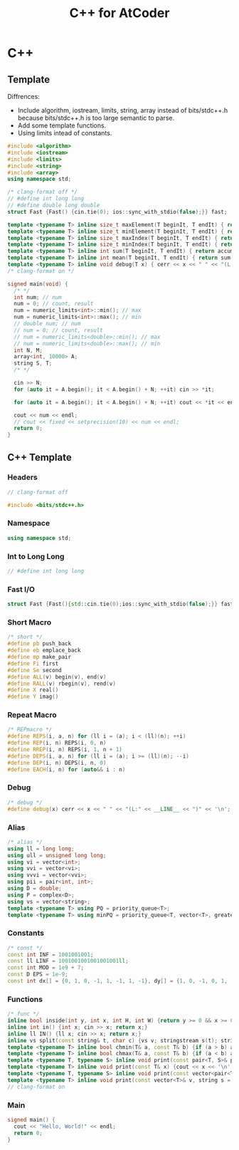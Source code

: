 #+TITLE: C++ for AtCoder

* C++

** Template

Diffrences:
- Include algorithm, iostream, limits, string, array instead of bits/stdc++.h because bits/stdc++.h is too large semantic to parse.
- Add some template functions.
- Using limits intead of constants.

#+BEGIN_SRC cpp
#include <algorithm>
#include <iostream>
#include <limits>
#include <string>
#include <array>
using namespace std;

/* clang-format off */
// #define int long long
// #define double long double
struct Fast {Fast() {cin.tie(0); ios::sync_with_stdio(false);}} fast;

template <typename T> inline size_t maxElement(T beginIt, T endIt) { return max_element(beginIt, endIt); }
template <typename T> inline size_t minElement(T beginIt, T endIt) { return min_element(beginIt, endIt); }
template <typename T> inline size_t maxIndex(T beginIt, T endIt) { return distance(beginIt, *max_element(beginIt, endIt)); }
template <typename T> inline size_t minIndex(T beginIt, T endIt) { return distance(beginIt, *min_element(beginIt, endIt)); }
template <typename T> inline int sum(T beginIt, T endIt) { return accumulate(beginIt, endIt, 0); }
template <typename T> inline int mean(T beginIt, T endIt) { return sum(beginIt, endIt) / distance(beginIt, endIt); }
template <typename T> inline void debug(T x) { cerr << x << " " << "(L:" << __LINE__ << ")" << endl; }
/* clang-format on */

signed main(void) {
  /* */
  int num; // num
  num = 0; // count, result
  num = numeric_limits<int>::min(); // max
  num = numeric_limits<int>::max(); // min
  // double num; // num
  // num = 0; // count, result
  // num = numeric_limits<double>::min(); // max
  // num = numeric_limits<double>::max(); // min
  int N, M;
  array<int, 10000> A;
  string S, T;
  /* */

  cin >> N;
  for (auto it = A.begin(); it < A.begin() + N; ++it) cin >> *it;

  for (auto it = A.begin(); it < A.begin() + N; ++it) cout << *it << endl;

  cout << num << endl;
  // cout << fixed << setprecision(10) << num << endl;
  return 0;
}
#+END_SRC


** C++ Template
*** Headers

#+BEGIN_SRC cpp
// clang-format off

#include <bits/stdc++.h>
#+END_SRC

*** Namespace
#+BEGIN_SRC cpp
using namespace std;
#+END_SRC

*** Int to Long Long
#+BEGIN_SRC cpp
// #define int long long
#+END_SRC

*** Fast I/O
#+BEGIN_SRC cpp
struct Fast {Fast(){std::cin.tie(0);ios::sync_with_stdio(false);}} fast;
#+END_SRC

*** Short Macro

#+BEGIN_SRC cpp
/* short */
#define pb push_back
#define eb emplace_back
#define mp make_pair
#define Fi first
#define Se second
#define ALL(v) begin(v), end(v)
#define RALL(v) rbegin(v), rend(v)
#define X real()
#define Y imag()
#+END_SRC

*** Repeat Macro
#+BEGIN_SRC cpp
/* REPmacro */
#define REPS(i, a, n) for (ll i = (a); i < (ll)(n); ++i)
#define REP(i, n) REPS(i, 0, n)
#define RREP(i, n) REPS(i, 1, n + 1)
#define DEPS(i, a, n) for (ll i = (a); i >= (ll)(n); --i)
#define DEP(i, n) DEPS(i, n, 0)
#define EACH(i, n) for (auto&& i : n)
#+END_SRC

*** Debug
#+BEGIN_SRC cpp
/* debug */
#define debug(x) cerr << x << " " << "(L:" << __LINE__ << ")" << '\n';
#+END_SRC

*** Alias
#+BEGIN_SRC cpp
/* alias */
using ll = long long;
using ull = unsigned long long;
using vi = vector<int>;
using vvi = vector<vi>;
using vvvi = vector<vvi>;
using pii = pair<int, int>;
using D = double;
using P = complex<D>;
using vs = vector<string>;
template <typename T> using PQ = priority_queue<T>;
template <typename T> using minPQ = priority_queue<T, vector<T>, greater<T>>;
#+END_SRC

*** Constants
#+BEGIN_SRC cpp
/* const */
const int INF = 1001001001;
const ll LINF = 1001001001001001001ll;
const int MOD = 1e9 + 7;
const D EPS = 1e-9;
const int dx[] = {0, 1, 0, -1, 1, -1, 1, -1}, dy[] = {1, 0, -1, 0, 1, -1, -1, 1};
#+END_SRC

*** Functions
#+BEGIN_SRC cpp
/* func */
inline bool inside(int y, int x, int H, int W) {return y >= 0 && x >= 0 && y < H && x < W;}
inline int in() {int x; cin >> x; return x;}
inline ll IN() {ll x; cin >> x; return x;}
inline vs split(const string& t, char c) {vs v; stringstream s(t); string b; while(getline(s, b, c)) v.eb(b); return v;}
template <typename T> inline bool chmin(T& a, const T& b) {if (a > b) a = b; return a > b;}
template <typename T> inline bool chmax(T& a, const T& b) {if (a < b) a = b; return a < b;}
template <typename T, typename S> inline void print(const pair<T, S>& p) {cout << p.first << " " << p.second << endl;}
template <typename T> inline void print(const T& x) {cout << x << '\n';}
template <typename T, typename S> inline void print(const vector<pair<T, S>>& v) {for (auto&& p : v) print(p);}
template <typename T> inline void print(const vector<T>& v, string s = " ") {REP(i, v.size()) cout << v[i] << (i != (ll)v.size() - 1 ? s : "\n");}
// clang-format on
#+END_SRC

*** Main
#+begin_src cpp
signed main() {
  cout << "Hello, World!" << endl;
  return 0;
}
#+end_src

